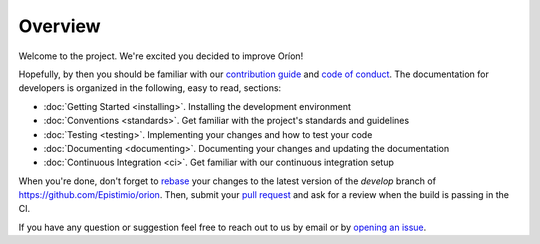********
Overview
********

Welcome to the project. We're excited you decided to improve Oríon!

Hopefully, by then you should be familiar with our `contribution guide <https://github.com/Epistimio/orion/blob/master/CONTRIBUTING.md>`_ and `code of conduct <https://github.com/Epistimio/orion/blob/master/CODE_OF_CONDUCT.md>`_.
The documentation for developers is organized in the following, easy to read, sections:

* :doc:`Getting Started <installing>`. Installing the development environment
* :doc:`Conventions <standards>`. Get familiar with the project's standards and guidelines
* :doc:`Testing <testing>`. Implementing your changes and how to test your code
* :doc:`Documenting <documenting>`. Documenting your changes and updating the documentation
* :doc:`Continuous Integration <ci>`. Get familiar with our continuous integration setup

When you're done, don't forget to `rebase <https://www.atlassian.com/git/tutorials/rewriting-history/git-rebase>`_
your changes to the latest version of the *develop* branch of https://github.com/Epistimio/orion.
Then, submit your `pull request <https://github.com/epistimio/orion/pulls>`_ and ask for a review when the build is passing in the CI.

If you have any question or suggestion feel free to reach out to us by email or by `opening an issue <https://github.com/Epistimio/orion/issues>`_.
